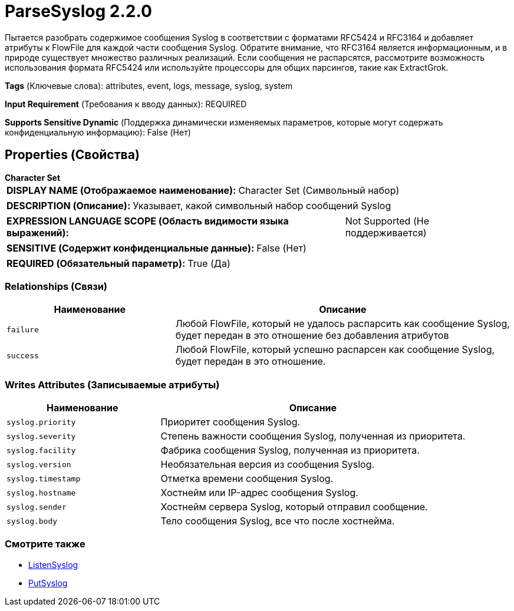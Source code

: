 = ParseSyslog 2.2.0

Пытается разобрать содержимое сообщения Syslog в соответствии с форматами RFC5424 и RFC3164 и добавляет атрибуты к FlowFile для каждой части сообщения Syslog. Обратите внимание, что RFC3164 является информационным, и в природе существует множество различных реализаций. Если сообщения не распарсятся, рассмотрите возможность использования формата RFC5424 или используйте процессоры для общих парсингов, такие как ExtractGrok.

[horizontal]
*Tags* (Ключевые слова):
attributes, event, logs, message, syslog, system
[horizontal]
*Input Requirement* (Требования к вводу данных):
REQUIRED
[horizontal]
*Supports Sensitive Dynamic* (Поддержка динамически изменяемых параметров, которые могут содержать конфиденциальную информацию):
 False (Нет) 



== Properties (Свойства)


.*Character Set*
************************************************
[horizontal]
*DISPLAY NAME (Отображаемое наименование):*:: Character Set (Символьный набор)

[horizontal]
*DESCRIPTION (Описание):*:: Указывает, какой символьный набор сообщений Syslog


[horizontal]
*EXPRESSION LANGUAGE SCOPE (Область видимости языка выражений):*:: Not Supported (Не поддерживается)
[horizontal]
*SENSITIVE (Содержит конфиденциальные данные):*::  False (Нет) 

[horizontal]
*REQUIRED (Обязательный параметр):*::  True (Да) 
************************************************










=== Relationships (Связи)

[cols="1a,2a",options="header",]
|===
|Наименование |Описание

|`failure`
|Любой FlowFile, который не удалось распарсить как сообщение Syslog, будет передан в это отношение без добавления атрибутов

|`success`
|Любой FlowFile, который успешно распарсен как сообщение Syslog, будет передан в это отношение.

|===





=== Writes Attributes (Записываемые атрибуты)

[cols="1a,2a",options="header",]
|===
|Наименование |Описание

|`syslog.priority`
|Приоритет сообщения Syslog.

|`syslog.severity`
|Степень важности сообщения Syslog, полученная из приоритета.

|`syslog.facility`
|Фабрика сообщения Syslog, полученная из приоритета.

|`syslog.version`
|Необязательная версия из сообщения Syslog.

|`syslog.timestamp`
|Отметка времени сообщения Syslog.

|`syslog.hostname`
|Хостнейм или IP-адрес сообщения Syslog.

|`syslog.sender`
|Хостнейм сервера Syslog, который отправил сообщение.

|`syslog.body`
|Тело сообщения Syslog, все что после хостнейма.

|===







=== Смотрите также


* xref:Processors/ListenSyslog.adoc[ListenSyslog]

* xref:Processors/PutSyslog.adoc[PutSyslog]


